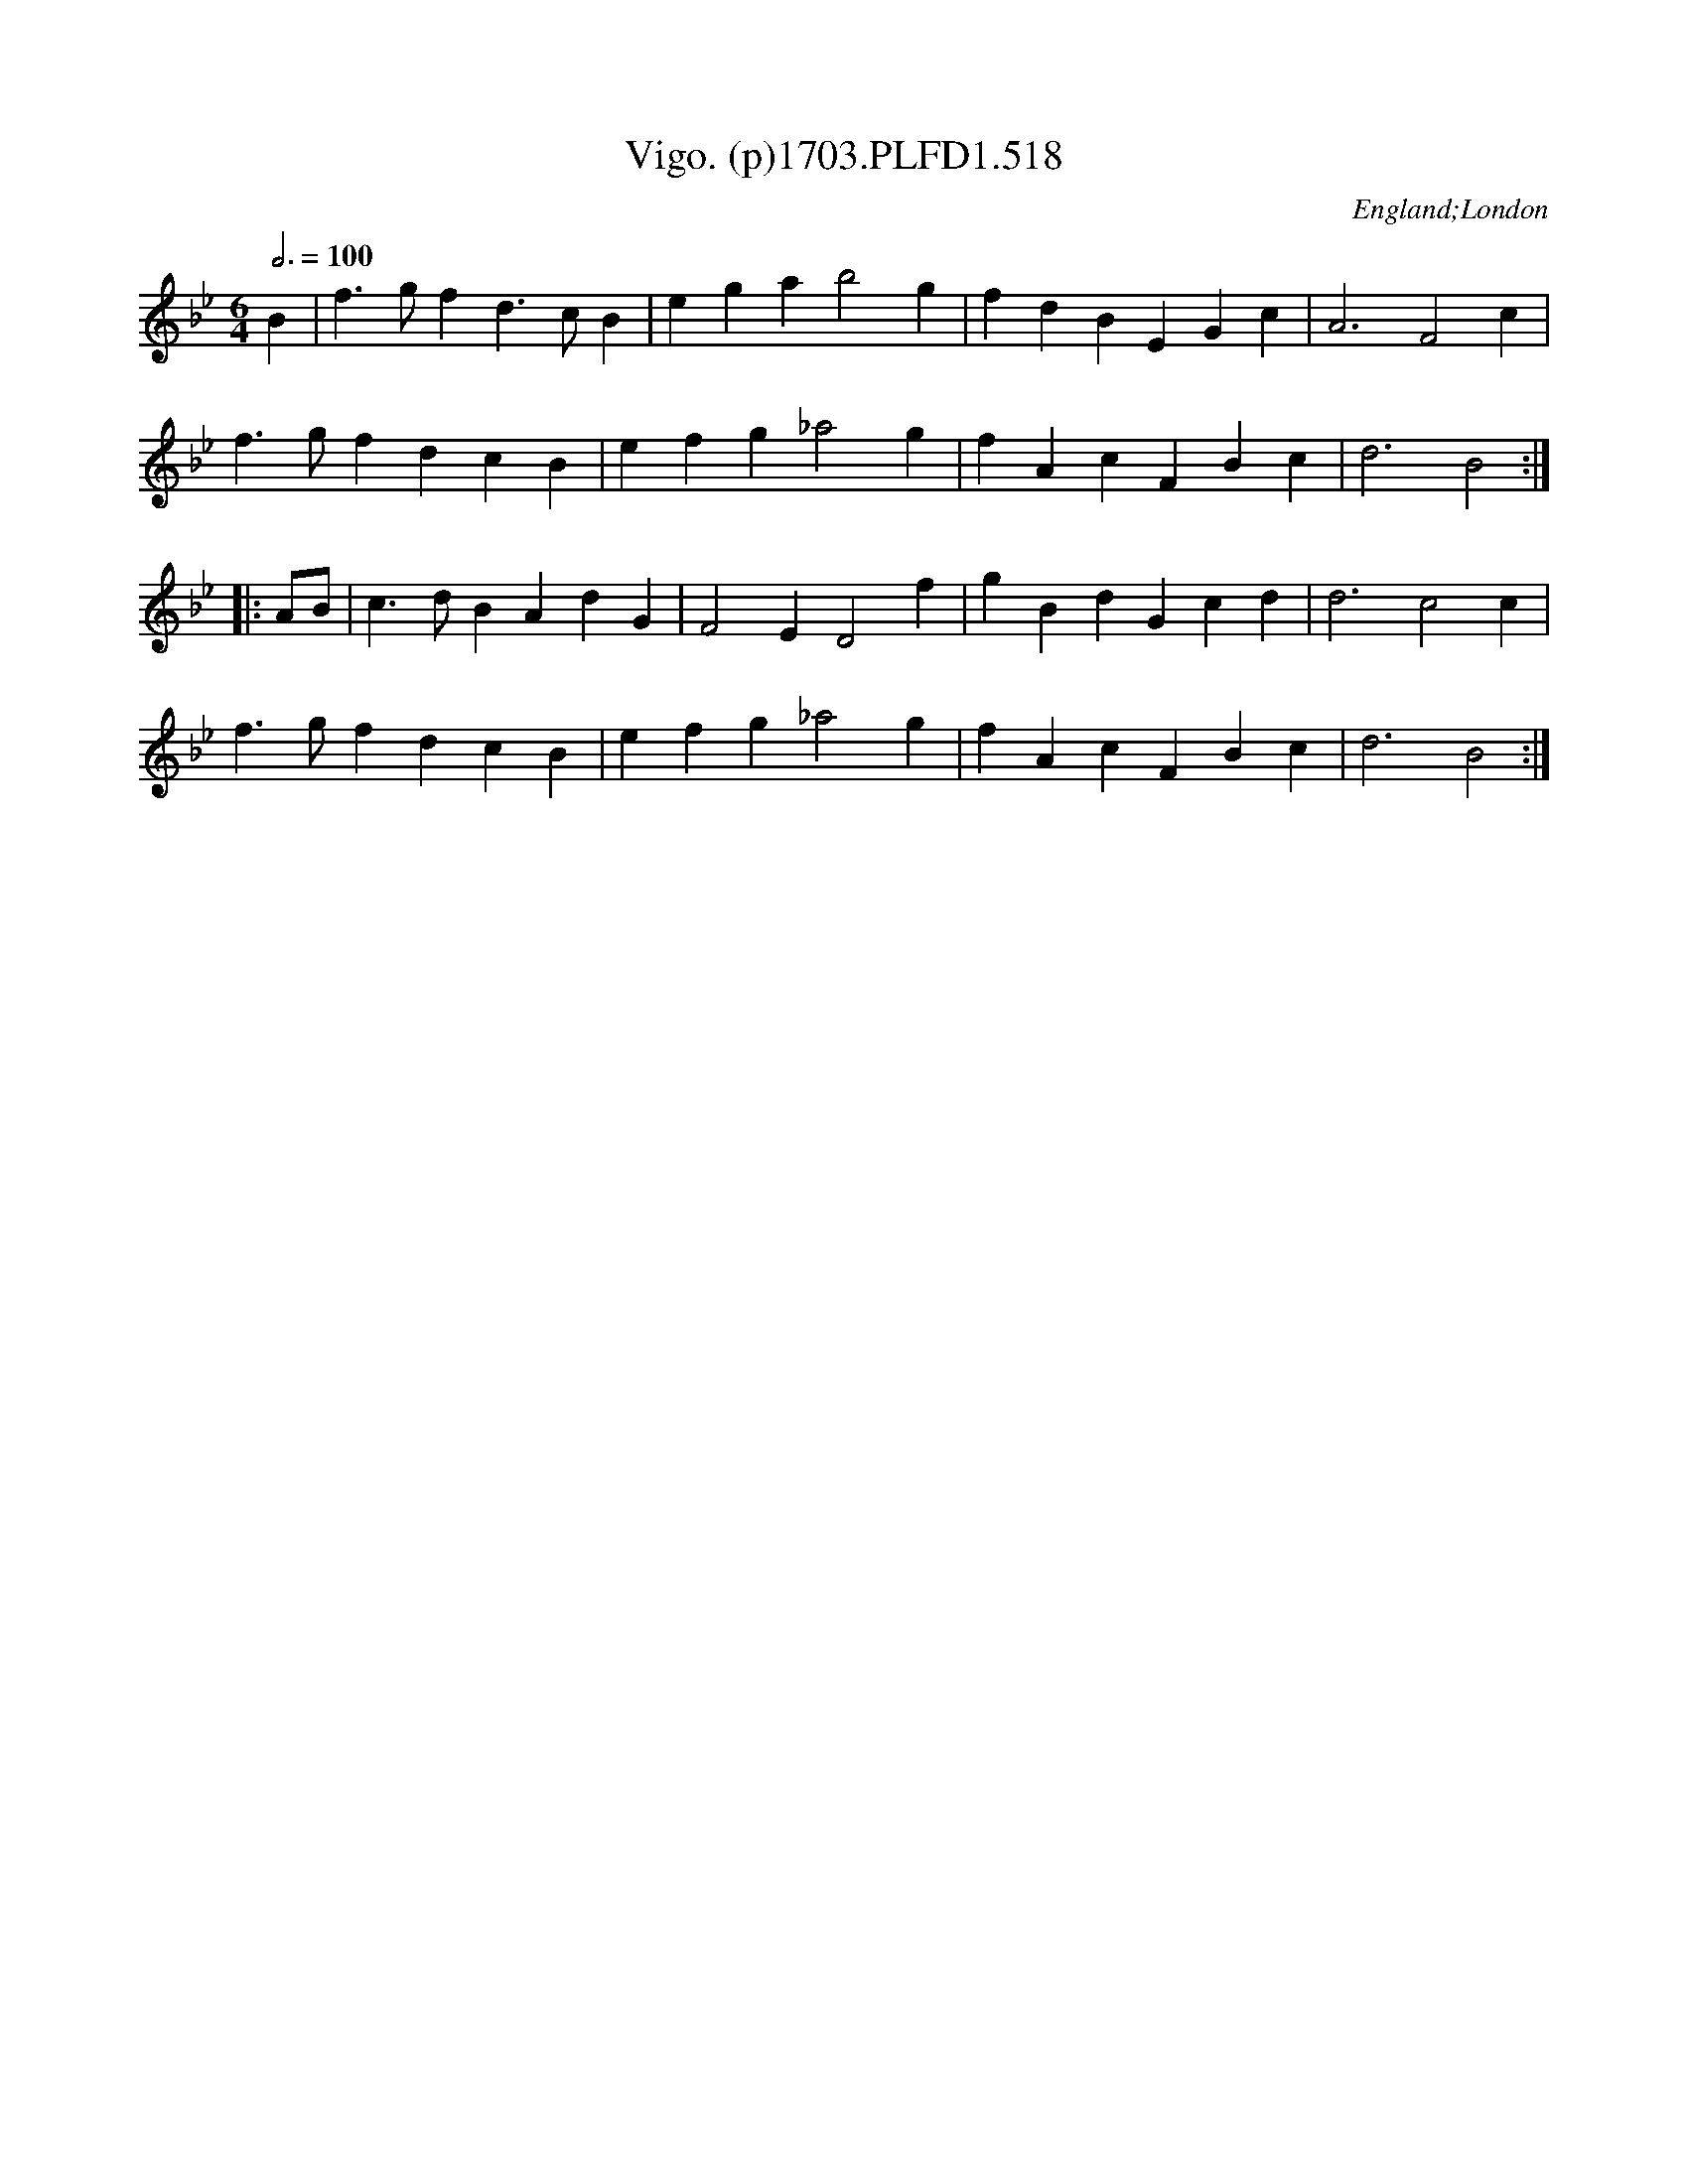 X:518
T:Vigo. (p)1703.PLFD1.518
M:6/4
L:1/4
Q:3/4=100
S:Playford, Dancing Master,12th Ed.,1703.
O:England;London
Z:Chris Partington
K:Bb
B|f>gfd>cB|egab2g|fdBEGc|A3F2c|
f>gfdcB|efg_a2g|fAcFBc|d3B2:|
|:A/B/|c>dBAdG|F2ED2f|gBdGcd|d3c2c|
f>gfdcB|efg_a2g|fAcFBc|d3B2:|
